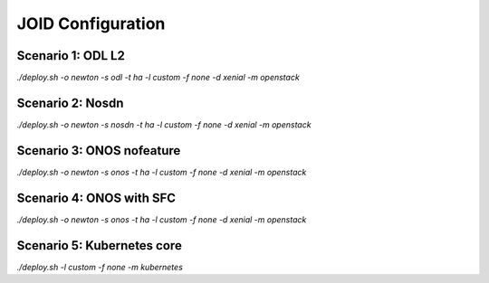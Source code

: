 JOID Configuration
==================

Scenario 1: ODL L2
------------------

*./deploy.sh -o newton -s odl -t ha -l custom -f none -d xenial -m openstack*

Scenario 2: Nosdn
-----------------

*./deploy.sh -o newton -s nosdn -t ha -l custom -f none -d xenial -m openstack*

Scenario 3: ONOS nofeature
--------------------------

*./deploy.sh -o newton -s onos -t ha -l custom -f none -d xenial -m openstack*

Scenario 4: ONOS with SFC
------------------

*./deploy.sh -o newton -s onos -t ha -l custom -f none -d xenial -m openstack*

Scenario 5: Kubernetes core
---------------------------

*./deploy.sh -l custom -f none -m kubernetes*
